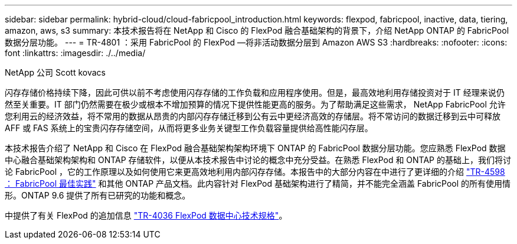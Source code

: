 ---
sidebar: sidebar 
permalink: hybrid-cloud/cloud-fabricpool_introduction.html 
keywords: flexpod, fabricpool, inactive, data, tiering, amazon, aws, s3 
summary: 本技术报告将在 NetApp 和 Cisco 的 FlexPod 融合基础架构的背景下，介绍 NetApp ONTAP 的 FabricPool 数据分层功能。 
---
= TR-4801 ：采用 FabricPool 的 FlexPod —将非活动数据分层到 Amazon AWS S3
:hardbreaks:
:nofooter: 
:icons: font
:linkattrs: 
:imagesdir: ./../media/


NetApp 公司 Scott kovacs

闪存存储价格持续下降，因此可供以前不考虑使用闪存存储的工作负载和应用程序使用。但是，最高效地利用存储投资对于 IT 经理来说仍然至关重要。IT 部门仍然需要在极少或根本不增加预算的情况下提供性能更高的服务。为了帮助满足这些需求， NetApp FabricPool 允许您利用云的经济效益，将不常用的数据从昂贵的内部闪存存储迁移到公有云中更经济高效的存储层。将不常访问的数据迁移到云中可释放 AFF 或 FAS 系统上的宝贵闪存存储空间，从而将更多业务关键型工作负载容量提供给高性能闪存层。

本技术报告介绍了 NetApp 和 Cisco 在 FlexPod 融合基础架构架构环境下 ONTAP 的 FabricPool 数据分层功能。您应熟悉 FlexPod 数据中心融合基础架构架构和 ONTAP 存储软件，以便从本技术报告中讨论的概念中充分受益。在熟悉 FlexPod 和 ONTAP 的基础上，我们将讨论 FabricPool ，它的工作原理以及如何使用它来更高效地利用内部闪存存储。本报告中的大部分内容在中进行了更详细的介绍 https://www.netapp.com/pdf.html?item=/media/17239-tr4598pdf.pdf["TR-4598 ： FabricPool 最佳实践"^] 和其他 ONTAP 产品文档。此内容针对 FlexPod 基础架构进行了精简，并不能完全涵盖 FabricPool 的所有使用情形。ONTAP 9.6 提供了所有已研究的功能和概念。

中提供了有关 FlexPod 的追加信息 https://www.netapp.com/pdf.html?item=/media/12424-tr4036.pdf["TR-4036 FlexPod 数据中心技术规格"^]。
